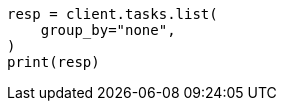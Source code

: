 // This file is autogenerated, DO NOT EDIT
// cluster/tasks.asciidoc:283

[source, python]
----
resp = client.tasks.list(
    group_by="none",
)
print(resp)
----
